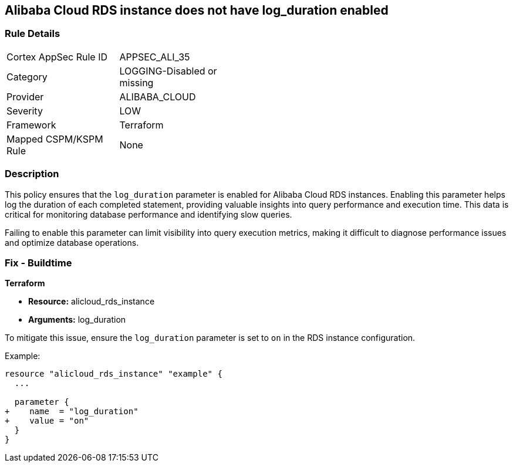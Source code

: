 == Alibaba Cloud RDS instance does not have log_duration enabled


=== Rule Details

[width=45%]
|===
|Cortex AppSec Rule ID |APPSEC_ALI_35
|Category |LOGGING-Disabled or missing
|Provider |ALIBABA_CLOUD
|Severity |LOW
|Framework |Terraform
|Mapped CSPM/KSPM Rule |None
|===


=== Description

This policy ensures that the `log_duration` parameter is enabled for Alibaba Cloud RDS instances. Enabling this parameter helps log the duration of each completed statement, providing valuable insights into query performance and execution time. This data is critical for monitoring database performance and identifying slow queries.

Failing to enable this parameter can limit visibility into query execution metrics, making it difficult to diagnose performance issues and optimize database operations.

=== Fix - Buildtime

*Terraform*

* *Resource:* alicloud_rds_instance
* *Arguments:* log_duration

To mitigate this issue, ensure the `log_duration` parameter is set to `on` in the RDS instance configuration.

Example:

[source,go]
----
resource "alicloud_rds_instance" "example" {
  ...

  parameter {
+    name  = "log_duration"
+    value = "on"
  }
}
----
